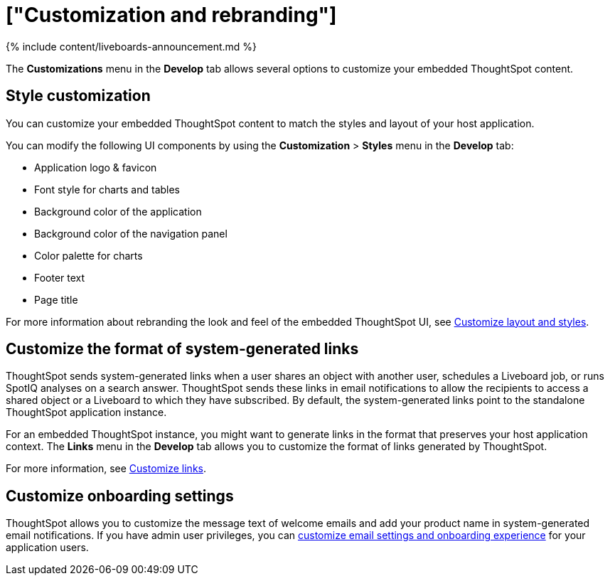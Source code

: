 = ["Customization and rebranding"]
:last_updated: 11/05/2021
:permalink: /:collection/:path.html
:sidebar: mydoc_sidebar
:summary: You can rebrand your embedded ThoughtSpot content to match the look and feel of your host application and customize system-generated links and notifications.

{% include content/liveboards-announcement.md %}

The *Customizations* menu in the *Develop* tab allows several options to customize your embedded ThoughtSpot content.

== Style customization

You can customize your embedded ThoughtSpot content to match the styles and layout of your host application.

You can modify the following UI components by using the *Customization* > *Styles* menu in the *Develop* tab:

* Application logo & favicon
* Font style for charts and tables
* Background color of the application
* Background color of the navigation panel
* Color palette for charts
* Footer text
* Page title

For more information about rebranding the look and feel of the embedded ThoughtSpot UI, see https://developers.thoughtspot.com/docs/?pageid=customize-style[Customize layout and styles].

== Customize the format of system-generated links

ThoughtSpot sends system-generated links when a user shares an object with another user, schedules a Liveboard job, or runs SpotIQ analyses on a search answer.
ThoughtSpot sends these links in email notifications to allow the recipients to access a shared object or a Liveboard to which they have subscribed.
By default, the system-generated links point to the standalone ThoughtSpot application instance.

For an embedded ThoughtSpot instance, you might want to generate links in the format that preserves your host application context.
The *Links* menu in the *Develop* tab allows you to customize the format of links generated by ThoughtSpot.

For more information, see https://developers.thoughtspot.com/docs/?pageid=customize-links[Customize links].

== Customize onboarding settings

ThoughtSpot allows you to customize the message text of welcome emails and add your product name in system-generated email notifications.
If you have admin user privileges, you can https://developers.thoughtspot.com/docs/?pageid=customize-emails[customize email settings and onboarding experience] for your application users.
